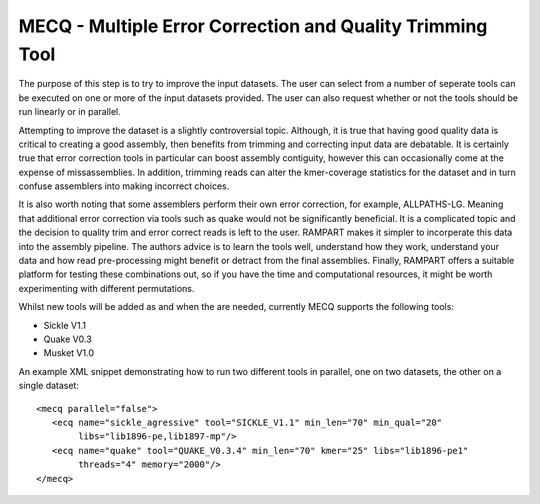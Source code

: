 
.. _mecq:
   
MECQ - Multiple Error Correction and Quality Trimming Tool
==========================================================

The purpose of this step is to try to improve the input datasets.  The user can select from a number of seperate tools can be executed on one or more of the input datasets provided.  The user can also request whether or not the tools should be run linearly or in parallel.

Attempting to improve the dataset is a slightly controversial topic.  Although, it is true that having good quality data is critical to creating a good assembly, then benefits from trimming and correcting input data are debatable.  It is certainly true that error correction tools in particular can boost assembly contiguity, however this can occasionally come at the expense of missassemblies.  In addition, trimming reads can alter the kmer-coverage statistics for the dataset and in turn confuse assemblers into making incorrect choices.  

It is also worth noting that some assemblers perform their own error correction, for example, ALLPATHS-LG.  Meaning that additional error correction via tools such as quake would not be significantly beneficial.  It is a complicated topic and the decision to quality trim and error correct reads is left to the user.  RAMPART makes it simpler to incorperate this data into the assembly pipeline.  The authors advice is to learn the tools well, understand how they work, understand your data and how read pre-processing might benefit or detract from the final assemblies.  Finally, RAMPART offers a suitable platform for testing these combinations out, so if you have the time and computational resources, it might be worth experimenting with different permutations.

Whilst new tools will be added as and when the are needed, currently MECQ supports the following tools:

* Sickle V1.1
* Quake V0.3
* Musket V1.0

An example XML snippet demonstrating how to run two different tools in parallel, one on two datasets, the other on a single dataset::

   <mecq parallel="false">
      <ecq name="sickle_agressive" tool="SICKLE_V1.1" min_len="70" min_qual="20" 
           libs="lib1896-pe,lib1897-mp"/>
      <ecq name="quake" tool="QUAKE_V0.3.4" min_len="70" kmer="25" libs="lib1896-pe1" 
           threads="4" memory="2000"/>
   </mecq>



